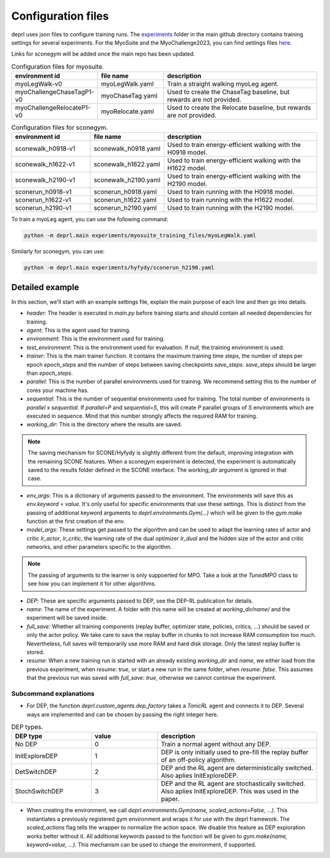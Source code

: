 .. _config_files:

Configuration files
~~~~~~~~~~~~~~~~~~~~~~~~~~~~~~~~~

deprl uses json files to configure training runs. The `experiments <https://github.com/martius-lab/depRL/tree/main/experiments>`_ folder in the main github directory contains training settings for several experiments.
For the MyoSuite and the MyoChallenge2023, you can find settings files `here <https://github.com/martius-lab/depRL/tree/main/experiments/myosuite_training_files>`_.

Links for sconegym will be added once the main repo has been updated.


.. list-table:: Configuration files for myosuite.
   :widths: 30 25 60
   :header-rows: 1

   * - environment id
     - file name
     - description
   * - myoLegWalk-v0
     - myoLegWalk.yaml
     - Train a straight walking myoLeg agent.
   * - myoChallengeChaseTagP1-v0
     - myoChaseTag.yaml
     - Used to create the ChaseTag baseline, but rewards are not provided.
   * - myoChallengeRelocateP1-v0
     - myoRelocate.yaml
     - Used to create the Relocate baseline, but rewards are not provided.

.. list-table:: Configuration files for sconegym.
   :widths: 30 25 60
   :header-rows: 1

   * - environment id
     - file name
     - description
   * - sconewalk_h0918-v1
     - sconewalk_h0918.yaml
     - Used to train energy-efficient walking with the H0918 model.
   * - sconewalk_h1622-v1
     - sconewalk_h1622.yaml
     - Used to train energy-efficient walking with the H1622 model.
   * - sconewalk_h2190-v1
     - sconewalk_h2190.yaml
     - Used to train energy-efficient walking with the H2190 model.
   * - sconerun_h0918-v1
     - sconerun_h0918.yaml
     - Used to train running with the H0918 model.
   * - sconerun_h1622-v1
     - sconerun_h1622.yaml
     - Used to train running with the H1622 model.
   * - sconerun_h2190-v1
     - sconerun_h2190.yaml
     - Used to train running with the H2190 model.

To train a myoLeg agent, you can use the following command:

.. code-block:: bash

  python -m deprl.main experiments/myosuite_training_files/myoLegWalk.yaml

Similarly for sconegym, you can use:

.. code-block:: bash

  python -m deprl.main experiments/hyfydy/sconerun_h2190.yaml

Detailed example
---------------------------------

In this section, we'll start with an example settings file, explain the main purpose of each line and then go into details.

.. code-block:: bash
  :linenos:

  tonic:
    after_training: ''
    header: "import deprl, gym, sconegym"
    agent: "deprl.custom_agents.dep_factory(3, deprl.custom_mpo_torch.TunedMPO())(replay=deprl.replays.buffers.Buffer(return_steps=1,
      batch_size=256, steps_between_batches=1000, batch_iterations=30, steps_before_batches=1e6))"
    before_training: ''
    checkpoint: "last"
    environment: "deprl.environments.Gym('sconerun_h2190-v1', scaled_actions=False)"
    full_save: 1
    name: "sconerun_h2190_v1"
    resume: false
    seed: 0
    parallel: 20
    sequential: 10
    test_environment: null
    trainer: "deprl.custom_trainer.Trainer(steps=int(5e8), epoch_steps=int(2e5), save_steps=int(1e6))"

  working_dir: "IGNORED_FOR_HYFYDY"

  env_args:
    clip_actions: false
    grf_coeff: -0.07281
    joint_limit_coeff: -0.1307
    nmuscle_coeff: -1.57929
    smooth_coeff: -0.097
    self_contact_coeff: -10.0
    vel_coeff: 10.0
    step_size: 0.025
    run: true
    init_activations_mean: 0.01
    init_activations_std: 0 # if 0: deterministic

  model_args:
    hidden_size: 1024
    lr_actor: 3.53e-05
    lr_critic: 6.081e-05
    lr_dual: 0.00213

  DEP:
    bias_rate: 0.002
    buffer_size: 200
    intervention_length: 8
    intervention_proba: 0.00371
    kappa: 1000
    normalization: "independent"
    q_norm_selector: "l2"
    regularization: 32
    s4avg: 2
    sensor_delay: 1


* `header`: The header is executed in `main.py` before training starts and should contain all needed dependencies for training.
* `agent`: This is the agent used for training.
* `environment`: This is the environment used for training.
* `test_environment`: This is the environment used for evaluation. If `null`, the training environment is used.
* `trainer`: This is the main trainer function. It contains the maximum training time `steps`, the number of steps per epoch `epoch_steps` and the number of steps between saving checkpoints `save_steps`. `save_steps` should be larger than `epoch_steps`.
* `parallel`: This is the number of parallel environments used for training. We recommend setting this to the number of cores your machine has.
* `sequential`: This is the number of sequential environments used for training. The total number of environments is `parallel` x `sequential`. If `parallel=P` and `sequential=S`, this will create `P` parallel groups of `S` environments which are executed in sequence. Mind that this number strongly affects the required RAM for training.
* `working_dir`: This is the directory where the results are saved.

.. note::
  The saving mechanism for SCONE/Hyfydy is slightly different from the default, improving integration with the remaining SCONE features. When a sconegym experiment is detected, the experiment is automatically saved to the results folder defined in the SCONE interface. The `working_dir` argument is ignored in that case.

* `env_args`: This is a dictionary of arguments passed to the environment. The environments will save this as `env.keyword = value`. It's only useful for specific environments that use these settings. This is distinct from the passing of additional keyword arguments to `deprl.environments.Gym(...)` which will be given to the `gym.make` function at the first creation of the env.
* `model_args`: These settings get passed to the algorithm and can be used to adapt the learning rates of actor and critic `lr_actor`, `lr_critic`, the learning rate of the dual optimizer `lr_dual` and the hidden size of the actor and critic networks, and other parameters specific to the algorithm.

.. note::
 The passing of arguments to the learner is only suppoerted for MPO. Take a look at the `TunedMPO` class to see how you can implement it for other algorithms.

* `DEP`: These are specific arguments passed to DEP, see the DEP-RL publication for details.
* `name`: The name of the experiment. A folder with this name will be created at `working_dir/name/` and the experiment will be saved inside.
* `full_save`: Whether all training components (replay buffer, optimizer state, policies, critics, ...) should be saved or only the actor policy. We take care to save the replay buffer in chunks to not increase RAM consumption too much. Nevertheless, full saves will temporarily use more RAM and hard disk storage. Only the latest replay buffer is stored.
* `resume`: When a new training run is started with an already existing `working_dir` and `name`, we either load from the previous experiment, when `resume: true`, or start a new run in the same folder, when `resume: false`. This assumes that the previous run was saved with `full_save: true`, otherwise we cannot continue the experiment.

Subcommand explanations
.........................

* For DEP, the function `deprl.custom_agents.dep_factory` takes a `TonicRL` agent and connects it to DEP. Several ways are implemented and can be chosen by passing the right integer here.

.. list-table:: DEP types.
   :widths: 30 25 60
   :header-rows: 1

   * - DEP type
     - value
     - description
   * - No DEP
     - 0
     - Train a normal agent without any DEP.
   * - InitExploreDEP
     - 1
     - DEP is only initially used to pre-fill the replay buffer of an off-policy algorithm.
   * - DetSwitchDEP
     - 2
     - DEP and the RL agent are deterministically switched. Also aplies InitExploreDEP.
   * - StochSwitchDEP
     - 3
     - DEP and the RL agent are stochastically switched. Also aplies InitExploreDEP. This was used in the paper.

* When creating the environment, we call `deprl.environments.Gym(name, scaled_actions=False, ...)`. This instantiates a previously registered gym environment and wraps it for use with the deprl framework. The `scaled_actions` flag tells the wrapper to normalize the action space. We disable this feature as DEP exploration works better without it. All additional keywords passed to the function will be given to `gym.make(name, keyword=value, ...)`. This mechanism can be used to change the environment, if supported.
